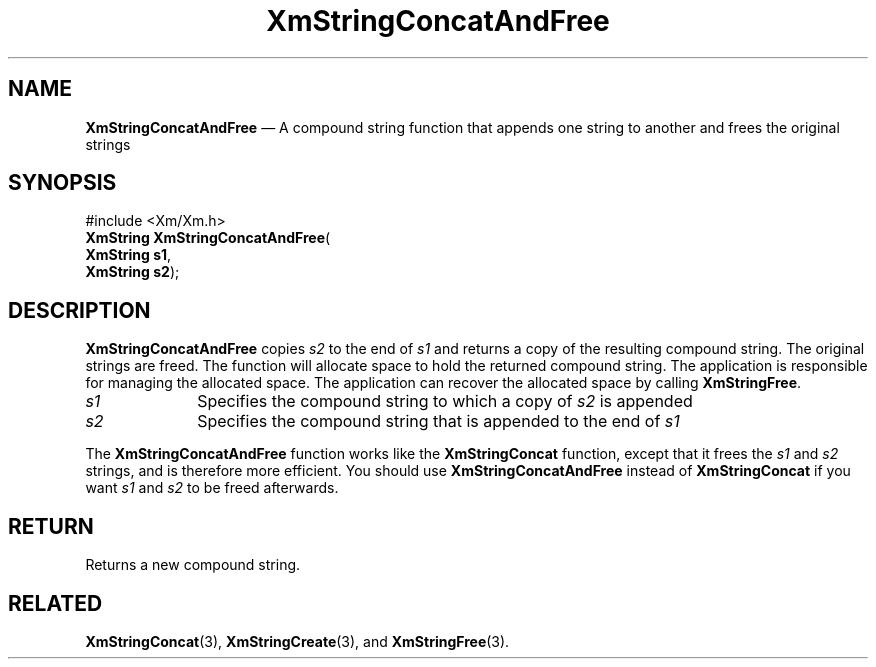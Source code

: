 '\" t
...\" StrCoE.sgm /main/8 1996/09/08 21:03:37 rws $
.de P!
.fl
\!!1 setgray
.fl
\\&.\"
.fl
\!!0 setgray
.fl			\" force out current output buffer
\!!save /psv exch def currentpoint translate 0 0 moveto
\!!/showpage{}def
.fl			\" prolog
.sy sed -e 's/^/!/' \\$1\" bring in postscript file
\!!psv restore
.
.de pF
.ie     \\*(f1 .ds f1 \\n(.f
.el .ie \\*(f2 .ds f2 \\n(.f
.el .ie \\*(f3 .ds f3 \\n(.f
.el .ie \\*(f4 .ds f4 \\n(.f
.el .tm ? font overflow
.ft \\$1
..
.de fP
.ie     !\\*(f4 \{\
.	ft \\*(f4
.	ds f4\"
'	br \}
.el .ie !\\*(f3 \{\
.	ft \\*(f3
.	ds f3\"
'	br \}
.el .ie !\\*(f2 \{\
.	ft \\*(f2
.	ds f2\"
'	br \}
.el .ie !\\*(f1 \{\
.	ft \\*(f1
.	ds f1\"
'	br \}
.el .tm ? font underflow
..
.ds f1\"
.ds f2\"
.ds f3\"
.ds f4\"
.ta 8n 16n 24n 32n 40n 48n 56n 64n 72n 
.TH "XmStringConcatAndFree" "library call"
.SH "NAME"
\fBXmStringConcatAndFree\fP \(em A compound string function that appends one string to another and frees the original strings
.iX "XmStringConcatAndFree"
.iX "compound string functions" "XmStringConcatAndFree"
.SH "SYNOPSIS"
.PP
.nf
#include <Xm/Xm\&.h>
\fBXmString \fBXmStringConcatAndFree\fP\fR(
\fBXmString \fBs1\fR\fR,
\fBXmString \fBs2\fR\fR);
.fi
.SH "DESCRIPTION"
.PP
\fBXmStringConcatAndFree\fP copies \fIs2\fP to the end of \fIs1\fP and returns
a copy of the resulting compound string\&. The original strings are freed\&.
The function will allocate space to hold the returned compound string\&.
The application is responsible for managing the allocated space\&.
The application can recover the allocated space by calling \fBXmStringFree\fP\&.
.IP "\fIs1\fP" 10
Specifies the compound string to which a copy of \fIs2\fP is appended
.IP "\fIs2\fP" 10
Specifies the compound string that is appended to the end of \fIs1\fP
.PP
The \fBXmStringConcatAndFree\fP function works like the
\fBXmStringConcat\fP function, except that it frees the \fIs1\fP and
\fIs2\fP strings, and is therefore more efficient\&. You should use
\fBXmStringConcatAndFree\fP instead of \fBXmStringConcat\fP if you
want \fIs1\fP and \fIs2\fP to be freed afterwards\&.
.SH "RETURN"
.PP
Returns a new compound string\&.
.SH "RELATED"
.PP
\fBXmStringConcat\fP(3),
\fBXmStringCreate\fP(3), and
\fBXmStringFree\fP(3)\&.
...\" created by instant / docbook-to-man, Sun 22 Dec 1996, 20:30
